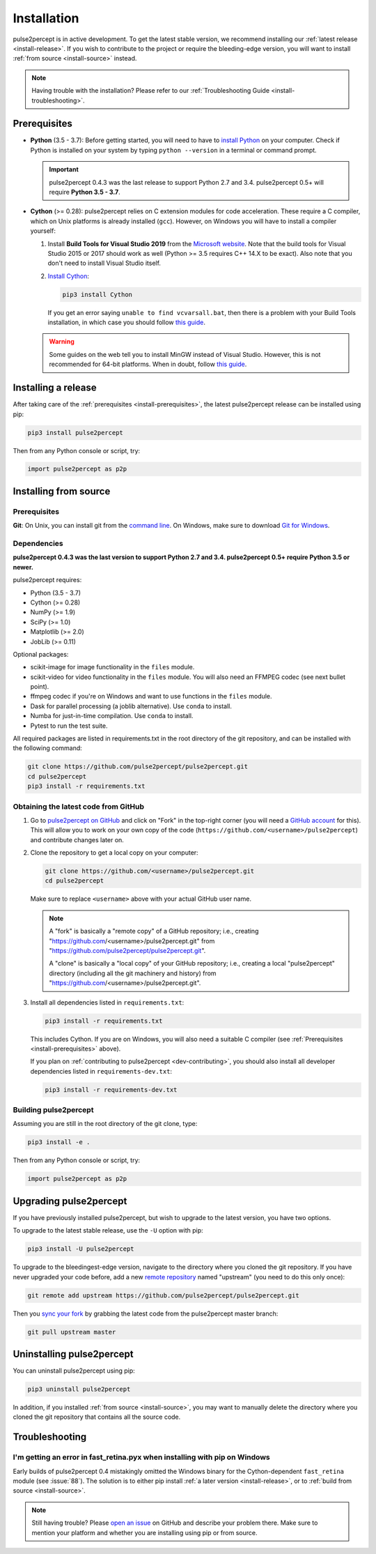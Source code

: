 .. _install:

============
Installation
============

pulse2percept is in active development.
To get the latest stable version, we recommend installing our
:ref:`latest release <install-release>`.
If you wish to contribute to the project or require
the bleeding-edge version, you will want to install
:ref:`from source <install-source>` instead.

.. note::

    Having trouble with the installation?
    Please refer to our :ref:`Troubleshooting Guide <install-troubleshooting>`.

.. _install-prerequisites:

Prerequisites
=============

*  **Python** (3.5 - 3.7): Before getting started, you will need to have to
   `install Python`_ on your computer. Check if Python is installed on your
   system by typing ``python --version`` in a terminal or command prompt.

   .. important::

       pulse2percept 0.4.3 was the last release to support Python 2.7 and 3.4.
       pulse2percept 0.5+ will require **Python 3.5 - 3.7**.

*  **Cython** (>= 0.28): pulse2percept relies on C extension modules for code
   acceleration. These require a C compiler, which on Unix platforms is
   already installed (``gcc``). However, on Windows you will have to install a
   compiler yourself:

   1.  Install **Build Tools for Visual Studio 2019** from the
       `Microsoft website`_.
       Note that the build tools for Visual Studio 2015 or 2017 should work as
       well (Python >= 3.5 requires C++ 14.X to be exact).
       Also note that you don't need to install Visual Studio itself.

   2.  `Install Cython`_:

       .. code-block:: bash

           pip3 install Cython

       If you get an error saying ``unable to find vcvarsall.bat``, then there
       is a problem with your Build Tools installation, in which case you
       should follow `this guide`_.

   .. warning::

       Some guides on the web tell you to install MinGW instead of Visual Studio.
       However, this is not recommended for 64-bit platforms.
       When in doubt, follow `this guide`_.

.. _install Python: https://wiki.python.org/moin/BeginnersGuide/Download
.. _Microsoft website: https://visualstudio.microsoft.com/downloads/#build-tools-for-visual-studio-2019
.. _Install Cython: https://cython.readthedocs.io/en/latest/src/quickstart/install.html
.. _this guide: https://github.com/cython/cython/wiki/CythonExtensionsOnWindows

.. _install-release:

Installing a release
====================

After taking care of the :ref:`prerequisites <install-prerequisites>`,
the latest pulse2percept release can be installed using pip:

.. code-block:: bash

    pip3 install pulse2percept

Then from any Python console or script, try:

.. code-block:: python

    import pulse2percept as p2p

.. _install-source:

Installing from source
======================

.. _install-source-prerequisites:

Prerequisites
-------------

**Git**: On Unix, you can install git from the `command line`_. On Windows,
make sure to download `Git for Windows`_.

.. _command line: https://git-scm.com/book/en/v2/Getting-Started-Installing-Git
.. _Git for Windows: https://gitforwindows.org

Dependencies
------------

**pulse2percept 0.4.3 was the last version to support Python 2.7 and 3.4. pulse2percept 0.5+ require Python 3.5 or newer.**

pulse2percept requires:

- Python (3.5 - 3.7)
- Cython (>= 0.28)
- NumPy (>= 1.9)
- SciPy (>= 1.0)
- Matplotlib (>= 2.0)
- JobLib (>= 0.11)

Optional packages:

- scikit-image for image functionality in the ``files`` module.
- scikit-video for video functionality in the ``files`` module. You will also need an FFMPEG codec (see next bullet point).
- ffmpeg codec if you're on Windows and want to use functions in the ``files`` module.
- Dask for parallel processing (a joblib alternative). Use ``conda`` to install.
- Numba for just-in-time compilation. Use ``conda`` to install.
- Pytest to run the test suite.

All required packages are listed in requirements.txt in the root directory of the git repository, and can be installed with the following command:

.. code-block:: bash

    git clone https://github.com/pulse2percept/pulse2percept.git
    cd pulse2percept
    pip3 install -r requirements.txt

Obtaining the latest code from GitHub
-------------------------------------

1.  Go to `pulse2percept on GitHub`_ and click on "Fork" in the top-right
    corner (you will need a `GitHub account`_ for this).
    This will allow you to work on your own copy of the code
    (``https://github.com/<username>/pulse2percept``)
    and contribute changes later on.

2.  Clone the repository to get a local copy on your computer:

    .. code-block:: bash

        git clone https://github.com/<username>/pulse2percept.git
        cd pulse2percept

    Make sure to replace ``<username>`` above with your actual GitHub user
    name.

    .. note::

        A "fork" is basically a "remote copy" of a GitHub repository; i.e.,
        creating "https://github.com/<username>/pulse2percept.git" from
        "https://github.com/pulse2percept/pulse2percept.git".

        A "clone" is basically a "local copy" of your GitHub repository; i.e.,
        creating a local "pulse2percept" directory (including all the git
        machinery and history) from
        "https://github.com/<username>/pulse2percept.git".

3.  Install all dependencies listed in ``requirements.txt``:

    .. code-block:: bash

        pip3 install -r requirements.txt

    This includes Cython. If you are on Windows, you will also need a suitable
    C compiler (see :ref:`Prerequisites <install-prerequisites>` above).

    If you plan on :ref:`contributing to pulse2percept <dev-contributing>`,
    you should also install all developer dependencies listed in
    ``requirements-dev.txt``:

    .. code-block:: bash

       pip3 install -r requirements-dev.txt

.. _pulse2percept on GitHub: https://github.com/pulse2percept/pulse2percept
.. _GitHub account: https://help.github.com/articles/signing-up-for-a-new-github-account

Building pulse2percept
----------------------

Assuming you are still in the root directory of the git clone, type:

.. code-block:: bash

    pip3 install -e .

Then from any Python console or script, try:

.. code-block:: python

    import pulse2percept as p2p

.. _install-upgrade:

Upgrading pulse2percept
=======================

If you have previously installed pulse2percept, but wish to upgrade to the
latest version, you have two options.

To upgrade to the latest stable release, use the ``-U`` option with pip:

.. code-block:: bash

    pip3 install -U pulse2percept

To upgrade to the bleedingest-edge version, navigate to the directory where you
cloned the git repository. If you have never upgraded your code before, add
a new `remote repository`_ named "upstream" (you need to do this only once):

.. code-block:: bash

    git remote add upstream https://github.com/pulse2percept/pulse2percept.git

Then you `sync your fork`_ by grabbing the latest code from the pulse2percept
master branch:

.. code-block:: bash

    git pull upstream master

.. _remote repository: https://help.github.com/articles/configuring-a-remote-for-a-fork
.. _sync your fork: https://help.github.com/articles/syncing-a-fork/

.. _install-uninstall:

Uninstalling pulse2percept
==========================

You can uninstall pulse2percept using pip:

.. code-block:: python

   pip3 uninstall pulse2percept

In addition, if you installed :ref:`from source <install-source>`, you may want
to manually delete the directory where you cloned the git repository that
contains all the source code.

.. _install-troubleshooting:

Troubleshooting
===============

I'm getting an error in fast_retina.pyx when installing with pip on Windows
---------------------------------------------------------------------------

Early builds of pulse2percept 0.4 mistakingly omitted the Windows binary
for the Cython-dependent ``fast_retina`` module (see :issue:`88`).
The solution is to either pip install :ref:`a later version <install-release>`,
or to :ref:`build from source <install-source>`.

.. note::

   Still having trouble? Please `open an issue`_ on GitHub and describe your
   problem there. Make sure to mention your platform and whether you are
   installing using pip or from source.

.. _open an issue: https://github.com/pulse2percept/pulse2percept/issues
